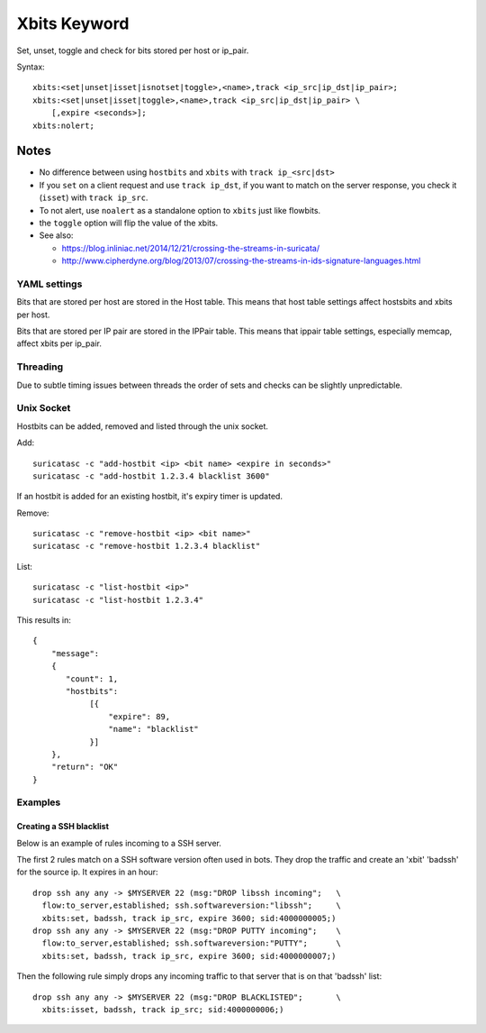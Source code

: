 Xbits Keyword
=============

Set, unset, toggle and check for bits stored per host or ip_pair.

Syntax::

    xbits:<set|unset|isset|isnotset|toggle>,<name>,track <ip_src|ip_dst|ip_pair>;
    xbits:<set|unset|isset|toggle>,<name>,track <ip_src|ip_dst|ip_pair> \
        [,expire <seconds>];
    xbits:nolert;

Notes
~~~~~

-  No difference between using ``hostbits`` and ``xbits``
   with ``track ip_<src|dst>``

-  If you ``set`` on a client request and use
   ``track ip_dst``, if you want to match on the server response,
   you check it (``isset``) with ``track ip_src``.

-  To not alert, use ``noalert`` as a standalone option to ``xbits`` just like flowbits.

- the ``toggle`` option will flip the value of the xbits.

-  See also:

   -  `https://blog.inliniac.net/2014/12/21/crossing-the-streams-in-suricata/ <https://blog.inliniac.net/2014/12/21/crossing-the-streams-in-suricata/>`_
   -  `http://www.cipherdyne.org/blog/2013/07/crossing-the-streams-in-ids-signature-languages.html <http://www.cipherdyne.org/blog/2013/07/crossing-the-streams-in-ids-signature-languages.html>`_

YAML settings
-------------

Bits that are stored per host are stored in the Host table. This means that
host table settings affect hostsbits and xbits per host.

Bits that are stored per IP pair are stored in the IPPair table. This means
that ippair table settings, especially memcap, affect xbits per ip_pair.

Threading
---------

Due to subtle timing issues between threads the order of sets and checks
can be slightly unpredictable.

Unix Socket
-----------

Hostbits can be added, removed and listed through the unix socket.

Add::

    suricatasc -c "add-hostbit <ip> <bit name> <expire in seconds>"
    suricatasc -c "add-hostbit 1.2.3.4 blacklist 3600"

If an hostbit is added for an existing hostbit, it's expiry timer is updated.

Remove::

    suricatasc -c "remove-hostbit <ip> <bit name>"
    suricatasc -c "remove-hostbit 1.2.3.4 blacklist"

List::

    suricatasc -c "list-hostbit <ip>"
    suricatasc -c "list-hostbit 1.2.3.4"

This results in::

    {
        "message":
        {
           "count": 1,
           "hostbits":
                [{
                    "expire": 89,
                    "name": "blacklist"
                }]
        },
        "return": "OK"
    }

Examples
--------

Creating a SSH blacklist
^^^^^^^^^^^^^^^^^^^^^^^^

Below is an example of rules incoming to a SSH server.

The first 2 rules match on a SSH software version often used in bots.
They drop the traffic and create an 'xbit' 'badssh' for the source ip.
It expires in an hour::

    drop ssh any any -> $MYSERVER 22 (msg:"DROP libssh incoming";   \
      flow:to_server,established; ssh.softwareversion:"libssh";     \
      xbits:set, badssh, track ip_src, expire 3600; sid:4000000005;)
    drop ssh any any -> $MYSERVER 22 (msg:"DROP PUTTY incoming";    \
      flow:to_server,established; ssh.softwareversion:"PUTTY";      \
      xbits:set, badssh, track ip_src, expire 3600; sid:4000000007;)

Then the following rule simply drops any incoming traffic to that server
that is on that 'badssh' list::

    drop ssh any any -> $MYSERVER 22 (msg:"DROP BLACKLISTED";       \
      xbits:isset, badssh, track ip_src; sid:4000000006;)
